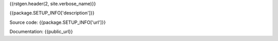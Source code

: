
.. _{{repo.nickname}}:

{{rstgen.header(2, site.verbose_name)}}

{{package.SETUP_INFO['description']}}

Source code: {{package.SETUP_INFO['url']}}

Documentation: {{public_url}}
